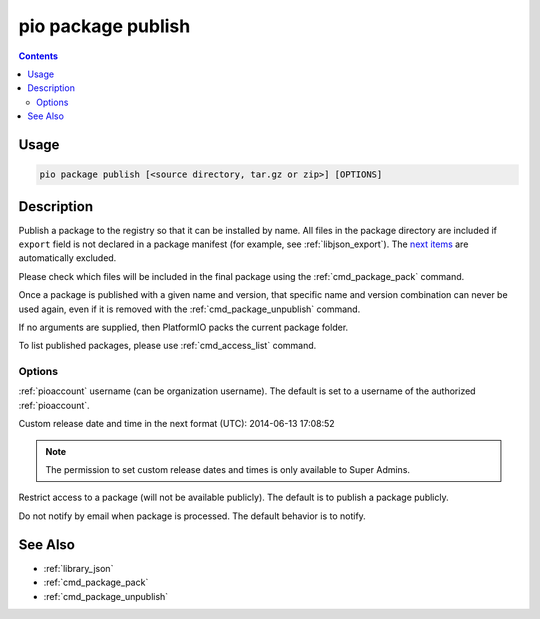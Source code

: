 ..  Copyright (c) 2014-present PlatformIO <contact@platformio.org>
    Licensed under the Apache License, Version 2.0 (the "License");
    you may not use this file except in compliance with the License.
    You may obtain a copy of the License at
       http://www.apache.org/licenses/LICENSE-2.0
    Unless required by applicable law or agreed to in writing, software
    distributed under the License is distributed on an "AS IS" BASIS,
    WITHOUT WARRANTIES OR CONDITIONS OF ANY KIND, either express or implied.
    See the License for the specific language governing permissions and
    limitations under the License.

.. _cmd_package_publish:

pio package publish
===================

.. versionadded:: 5.0

.. contents::

Usage
-----

.. code-block:: bash

    pio package publish [<source directory, tar.gz or zip>] [OPTIONS]


Description
-----------

Publish a package to the registry so that it can be installed by name.
All files in the package directory are included if ``export`` field is not declared
in a package manifest (for example, see :ref:`libjson_export`).
The `next items <https://github.com/platformio/platformio-core/blob/develop/platformio/package/pack.py#L33>`__ are
automatically excluded.

Please check which files will be included in the final package using the
:ref:`cmd_package_pack` command.

Once a package is published with a given name and version, that specific name and
version combination can never be used again, even if it is removed with the
:ref:`cmd_package_unpublish` command.

If no arguments are supplied, then PlatformIO packs the current package folder.

To list published packages, please use :ref:`cmd_access_list` command.

Options
~~~~~~~

.. program:: pio package publish

.. option::
    --owner

:ref:`pioaccount` username (can be organization username). The default is set to a
username of the authorized :ref:`pioaccount`.

.. option::
    --released-at

Custom release date and time in the next format (UTC): 2014-06-13 17:08:52

.. option::
    --private

.. note::
    The permission to set custom release dates and times is only available to Super Admins. 

Restrict access to a package (will not be available publicly). The default is to publish
a package publicly.

.. option::
  --no-notify

Do not notify by email when package is processed. The default behavior is to notify.

See Also
--------

* :ref:`library_json`
* :ref:`cmd_package_pack`
* :ref:`cmd_package_unpublish`

